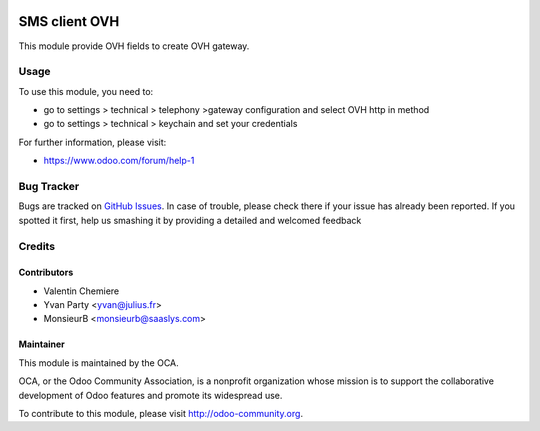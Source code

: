 .. image:: https://img.shields.io/badge/licence-AGPL--3-blue.svg
    :alt: License: AGPL-3

===============
SMS client OVH
===============

This module provide OVH fields to create OVH gateway.

Usage
=====

To use this module, you need to:

* go to settings > technical > telephony >gateway configuration and select OVH http in method
* go to settings > technical > keychain and set your credentials

For further information, please visit:

* https://www.odoo.com/forum/help-1


Bug Tracker
===========

Bugs are tracked on `GitHub Issues <https://github.com/OCA/ovh_sms_client/issues>`_.
In case of trouble, please check there if your issue has already been reported.
If you spotted it first, help us smashing it by providing a detailed and welcomed feedback

Credits
=======

Contributors
------------

* Valentin Chemiere
* Yvan Party <yvan@julius.fr>
* MonsieurB <monsieurb@saaslys.com>

Maintainer
----------

.. image:: https://odoo-community.org/logo.png
   :alt: Odoo Community Association
   :target: https://odoo-community.org

This module is maintained by the OCA.

OCA, or the Odoo Community Association, is a nonprofit organization whose
mission is to support the collaborative development of Odoo features and
promote its widespread use.

To contribute to this module, please visit http://odoo-community.org.



